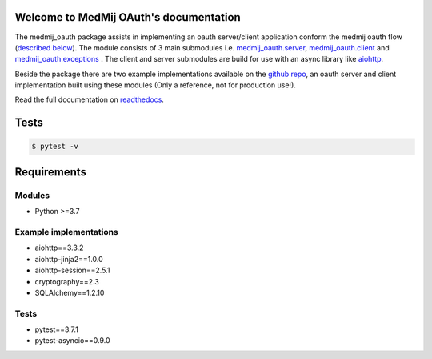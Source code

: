 .. image:: https://readthedocs.org/projects/medmij-oauth/badge/?version=latest
    :target: https://medmij-oauth.readthedocs.io/en/latest/?badge=latest
    :alt: Documentation Status

.. image:: https://travis-ci.org/BasKloosterman/medmij_oauth.svg?branch=master
    :target: https://travis-ci.org/BasKloosterman/medmij_oauth

.. image:: https://sonarcloud.io/api/project_badges/measure?project=BasKloosterman_medmij_oauth&metric=alert_status
    :target: https://sonarcloud.io/dashboard?id=BasKloosterman_medmij_oauth


Welcome to MedMij OAuth's documentation
=======================================

The medmij_oauth package assists in implementing an oauth server/client application conform the medmij oauth flow (`described below <https://medmij-oauth.readthedocs.io/en/latest/#the-medmij-oauth-flow>`__). The module consists of 3 main submodules i.e. `medmij_oauth.server <https://medmij-oauth.readthedocs.io/en/latest/welcome.html#server>`__, `medmij_oauth.client <https://medmij-oauth.readthedocs.io/en/latest/welcome.html#client>`__ and `medmij_oauth.exceptions <https://medmij-oauth.readthedocs.io/en/latest/welcome.html#exceptions>`__ .
The client and server submodules are build for use with an async library like `aiohttp <https://github.com/aio-libs/aiohttp>`__.

Beside the package there are two example implementations available on the `github repo <https://github.com/GidsOpenStandaarden/OpenPGO-Medmij-ImplementatieBouwstenen-Python-OAuth>`__, an oauth server and client implementation built using these modules (Only a reference, not for production use!).

Read the full documentation on `readthedocs <https://medmij-oauth.readthedocs.io/en/latest/welcome.html>`__.

Tests
=====

.. code:: python

    $ pytest -v

Requirements
============

Modules
-------
- Python >=3.7

Example implementations
-----------------------
- aiohttp==3.3.2
- aiohttp-jinja2==1.0.0
- aiohttp-session==2.5.1
- cryptography==2.3
- SQLAlchemy==1.2.10

Tests
-----
- pytest==3.7.1
- pytest-asyncio==0.9.0